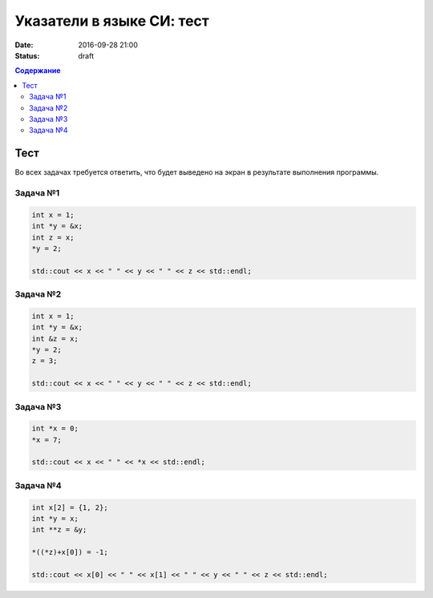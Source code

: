 Указатели в языке СИ: тест
##########################

:date: 2016-09-28 21:00
:status: draft

.. default-role:: code
.. contents:: Содержание

Тест
====

Во всех задачах требуется ответить, что будет выведено на экран в результате выполнения программы.

Задача №1
---------

.. code-block:: cpp

   int x = 1;
   int *y = &x;
   int z = x;
   *y = 2;

   std::cout << x << " " << y << " " << z << std::endl;

Задача №2
---------

.. code-block:: cpp

   int x = 1;
   int *y = &x;
   int &z = x;
   *y = 2;
   z = 3;
   
   std::cout << x << " " << y << " " << z << std::endl;

Задача №3
---------

.. code-block:: cpp

   int *x = 0;
   *x = 7;

   std::cout << x << " " << *x << std::endl;

Задача №4
---------

.. code-block:: cpp

   int x[2] = {1, 2};
   int *y = x;
   int **z = &y;

   *((*z)+x[0]) = -1;

   std::cout << x[0] << " " << x[1] << " " << y << " " << z << std::endl;


